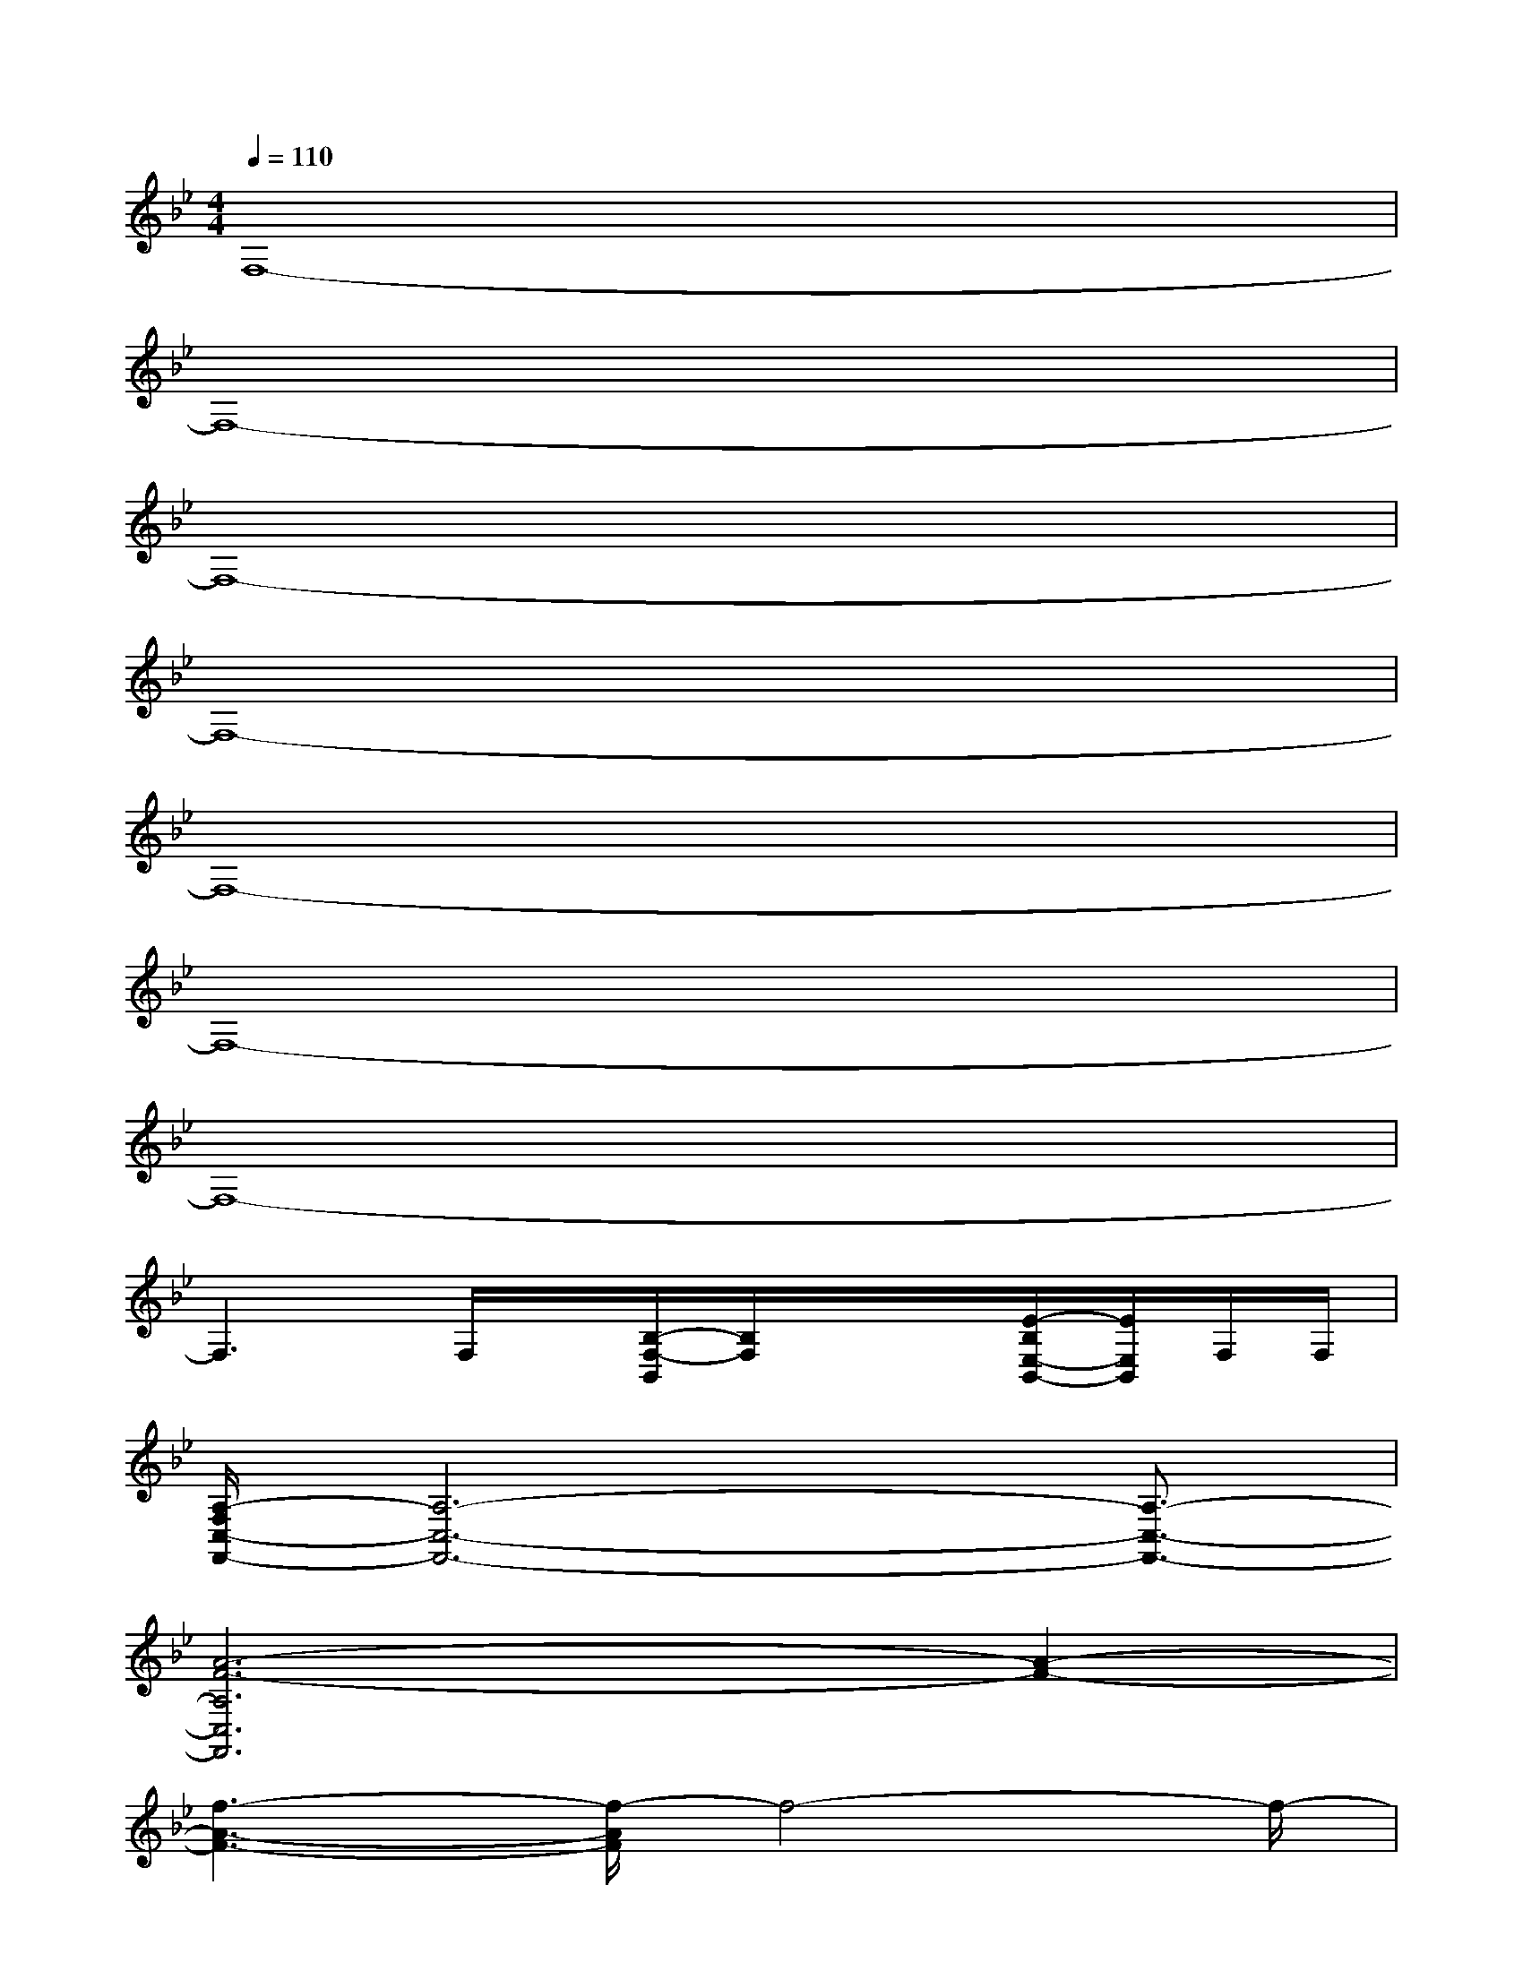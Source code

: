 X:1
T:
M:4/4
L:1/8
Q:1/4=110
K:Bb%2flats
V:1
F,8-|
F,8-|
F,8-|
F,8-|
F,8-|
F,8-|
F,8-|
F,3F,/2x/2[B,/2-F,/2-B,,/2][B,/2F,/2]x/2x/2[E/2-B,/2E,/2-B,,/2-][E/2E,/2B,,/2]F,/2F,/2|
[A,/2-F,/2C,/2-F,,/2-][A,6-C,6-F,,6-][A,3/2-C,3/2-F,,3/2-]|
[A6-F6-A,6C,6F,,6][A2-F2-]|
[f3-A3-F3-][f/2-A/2F/2]f4-f/2-|
f3x/2B,,/2[B,/2F,/2-B,,/2]F,/2E/2E,/2[E/2-B,/2-E,/2B,,/2-][E/2B,/2B,,/2]C,/2C,/2|
[F/2-C/2-F,/2-C,/2][F6-C6-F,6-][F3/2-C3/2-F,3/2-]|
[f4-F4-C4-F,4-][f-FCF,]f3-|
[f3-F3-C3-A,3-][f/2-F/2C/2-A,/2-][f/2-C/2A,/2][f2=E2-C2-G,2-][=E2C2G,2]|
[F2-C2-A,2-][F/2C/2A,/2]x/2[=E4C4G,4]x